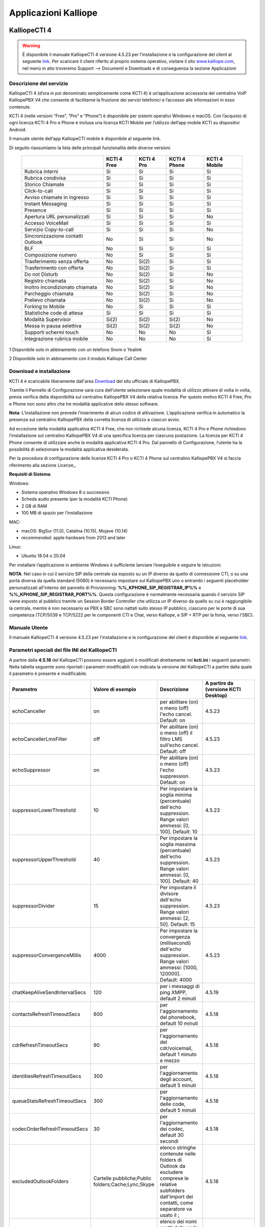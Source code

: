 Applicazioni Kalliope
=====

.. _installation:

KalliopeCTI 4
------------
.. warning::
    È disponibile il manuale KalliopeCTI 4 versione 4.5.23 per l'installazione e la configurazione del client al seguente `link <https://www.kalliope.com/downloads/>`_.
    Per scaricare il client riferito al proprio sistema operativo, visitare il sito `<www.kalliope.com>`_, nel menù in alto troveremo Support --> Documenti e Downloads e di conseguenza la sezione Applicazioni
    
Descrizione del servizio
+++++++
KalliopeCTI 4 (d’ora in poi denominato semplicemente come KCTI 4) è un’applicazione accessoria del centralino VoIP KalliopePBX V4 che consente di facilitarne la fruizione dei servizi telefonici e l’accesso alle informazioni in esso contenute.

KCTI 4 (nelle versioni “Free”, “Pro” e “Phone”) è disponibile per sistemi operativi Windows e macOS. Con l’acquisto di ogni licenza KCTI 4 Pro e Phone è inclusa una licenza KCTI Mobile per l’utilizzo dell’app mobile KCTI su dispositivi Android.

Il manuale utente dell’app KalliopeCTI mobile è disponibile al seguente link.

Di seguito riassumiamo la lista delle principali funzionalità delle diverse versioni.


   +-------------------------------------+----------------+-------------+----------------+-----------------+
   |                                     | KCTI 4 Free    | KCTI 4 Pro  | KCTI 4 Phone   | KCTI 4 Mobile   |
   +=====================================+================+=============+================+=================+
   | Rubrica interni                     | Si             | Si          | Si             | Si              |
   +-------------------------------------+----------------+-------------+----------------+-----------------+
   | Rubrica condivisa                   | Si             | Si          | Si             | Si              |
   +-------------------------------------+----------------+-------------+----------------+-----------------+
   | Storico Chiamate                    | Si             | Si          | Si             | Si              |
   +-------------------------------------+----------------+-------------+----------------+-----------------+
   | Click-to-call                       | Si             | Si          | Si             | Si              |
   +-------------------------------------+----------------+-------------+----------------+-----------------+
   | Avviso chiamate in ingresso         | Si             | Si          | Si             | Si              |
   +-------------------------------------+----------------+-------------+----------------+-----------------+
   | Instant Messaging                   | Si             | Si          | Si             | Si              |
   +-------------------------------------+----------------+-------------+----------------+-----------------+
   | Presence                            | Si             | Si          | Si             | Si              |   
   +-------------------------------------+----------------+-------------+----------------+-----------------+
   | Apertura URL personalizzati         | Si             | Si          | Si             | No              |
   +-------------------------------------+----------------+-------------+----------------+-----------------+
   | Accesso VoiceMail                   | Si             | Si          | Si             | Si              |  
   +-------------------------------------+----------------+-------------+----------------+-----------------+
   | Servizio Copy-to-call               | Si             | Si          | Si             | No              |
   +-------------------------------------+----------------+-------------+----------------+-----------------+
   | Sincronizzazione contatti Outlook   | No             | Si          | Si             | No              | 
   +-------------------------------------+----------------+-------------+----------------+-----------------+
   | BLF                                 | No             | Si          | Si             | Si              |
   +-------------------------------------+----------------+-------------+----------------+-----------------+
   | Composizione numero                 | No             | Si          | Si             | Si              |  
   +-------------------------------------+----------------+-------------+----------------+-----------------+ 
   | Trasferimento senza offerta         | No             | Si(2)       | Si             | Si              | 
   +-------------------------------------+----------------+-------------+----------------+-----------------+
   | Trasferimento con offerta           | No             | Si(2)       | Si             | Si              |
   +-------------------------------------+----------------+-------------+----------------+-----------------+
   | Do not Disturb                      | No             | Si(2)       | Si             | No              |
   +-------------------------------------+----------------+-------------+----------------+-----------------+
   | Registro chiamata                   | No             | Si(2)       | Si             | No              |  
   +-------------------------------------+----------------+-------------+----------------+-----------------+
   | Inoltro incondizionato chiamata     | No             | Si(2)       | Si             | No              |
   +-------------------------------------+----------------+-------------+----------------+-----------------+
   | Parcheggio chiamata                 | No             | Si(2)       | Si             | No              |
   +-------------------------------------+----------------+-------------+----------------+-----------------+
   | Prelievo chiamata                   | No             | Si(2)       | Si             | No              |   
   +-------------------------------------+----------------+-------------+----------------+-----------------+ 
   | Forking to Mobile                   | No             | Si          | Si             | Si              |
   +-------------------------------------+----------------+-------------+----------------+-----------------+
   | Statistiche code di attesa          | Si             | Si          | Si             | Si              | 
   +-------------------------------------+----------------+-------------+----------------+-----------------+
   | Modalità Supervisor                 | Si(2)          | Si(2)       | Si(2)          | No              |
   +-------------------------------------+----------------+-------------+----------------+-----------------+
   | Messa in pausa selettiva            | Si(2)          | Si(2)       | Si(2)          | No              | 
   +-------------------------------------+----------------+-------------+----------------+-----------------+
   | Supporti schermi touch              | No             | No          | No             | Si              |
   +-------------------------------------+----------------+-------------+----------------+-----------------+
   | Integrazione rubrica mobile         | No             | No          | No             | Si              |
   +-------------------------------------+----------------+-------------+----------------+-----------------+
   

1 Disponibile solo in abbinamento con un telefono Snom o Yealink

2 Disponibile solo in abbinamento con il modulo Kalliope Call Center

Download e installazione
+++++
KCTI 4 è scaricabile liberamente dall'area `Download <https://www.kalliope.com/downloads/>`_ del sito ufficiale di KalliopePBX.

Tramite il Pannello di Configurazione sarà cura dell’utente selezionare quale modalità di utilizzo attivare di volta in volta, previa verifica della disponibilità sul centralino KalliopePBX V4 della relativa licenza. Per questo motivo KCTI 4 Free, Pro e Phone non sono altro che tre modalità applicative dello stesso software.

**Nota**: L’installazione non prevede l’inserimento di alcun codice di attivazione. L’applicazione verifica in automatico la presenza sul centralino KalliopePBX della corretta licenza di utilizzo a ciascun avvio.


Ad eccezione della modalità applicativa KCTI 4 Free, che non richiede alcuna licenza, KCTI 4 Pro e Phone richiedono l’installazione sul centralino KalliopePBX V4 di una specifica licenza per ciascuna postazione. La licenza per KCTI 4 Phone consente di utilizzare anche la modalità applicativa KCTI 4 Pro. Dal pannello di Configurazione, l’utente ha la possibilità di selezionare la modalità applicativa desiderata.

Per la procedura di configurazione delle licenze KCTI 4 Pro o KCTI 4 Phone sul centralino KalliopePBX V4 si faccia riferimento alla sezione Licenze_.

**Requisiti di Sistema**:

Windows:

- Sistema operativo Windows 8 o successivo
- Scheda audio presente (per la modalità KCTI Phone)
- 2 GB di RAM
- 100 MB di spazio per l’installazione

MAC:

- macOS: BigSur (11.0), Catalina (10.15), Mojave (10.14)
- recommended: apple hardware from 2013 and later

Linux:

- Ubuntu 18.04 o 20.04

Per installare l’applicazione in ambiente Windows è sufficiente lanciare l’eseguibile e seguire le istruzioni.

**NOTA**: Nel caso in cui il servizio SIP della centrale sia esposto su un IP diverso da quello di connessione CTI, o su una porta diversa da quella standard (5060) è necessario impostare sul KalliopePBX uno o entrambi i seguenti placeholder personalizzati all'interno del pannello di Provisioning: **%%_KPHONE_SIP_REGISTRAR_IP%%** e **%%_KPHONE_SIP_REGISTRAR_PORT%%**. Questa configurazione è normalmente necessaria quando il servizio SIP viene esposto al pubblico tramite un Session Border Controller che utilizza un IP diverso da quello su cui è raggiungibile la centrale, mentre è non necessario se PBX e SBC sono nattati sullo stesso IP pubblico, ciascuno per le porte di sua competenza (TCP/5039 e TCP/5222 per le componenti CTI e Chat, verso Kalliope, e SIP + RTP per la fonia, verso l'SBC).

Manuale Utente
++++++
Il manuale KalliopeCTI 4 versione 4.5.23 per l'installazione e la configurazione del client è disponibile al seguente `link <https://www.kalliope.com/downloads/>`_.

Parametri speciali del file INI del KalliopeCTI
++++++
A partire dalla **4.5.18** del KalliopeCTI possono essere aggiunti o modificati direttamente nel **kcti.ini** i seguenti parametri. Nella tabella seguente sono riportati i parametri modificabili con indicata la versione del KalliopeCTI a partire dalla quale il parametro è presente e modificabile.


.. list-table::  
   :widths: 25 25 25 50
   :header-rows: 1

   * - Parametro
     - Valore di esempio
     - Descrizione
     - A partire da (versione KCTI Desktop)
   * - echoCanceller
     - on
     - per abilitare (on) o meno (off) l'echo cancel. Default: on
     - 4.5.23
   * - echoCancellerLmsFilter
     - off
     - Per abilitare (on) o meno (off) il filtro LMS sull'echo cancel. Default: off
     - 4.5.23
   * - echoSuppressor
     - on
     - Per abilitare (on) o meno (off) l'echo suppression. Default: on
     - 4.5.23
   * - suppressorLowerThreshold	
     - 10
     - Per impostare la soglia minima (percentuale) dell'echo suppression. Range valori ammessi: [0, 100]. Default: 10
     - 4.5.23
   * - suppressorUpperThreshold
     - 40
     - Per impostare la soglia massima (percentuale) dell'echo suppression. Range valori ammessi: [0, 100]. Default: 40
     - 4.5.23
   * - suppressorDivider
     - 15
     - Per impostare il divisore dell'echo suppression. Range valori ammessi: [2, 50]. Default: 15
     - 4.5.23
   * - suppressorConvergenceMillis
     - 4000
     - Per impostare la convergenza (millisecondi) dell'echo suppression. Range valori ammessi: [1000, 120000]. Default: 4000
     - 4.5.23
   * - chatKeepAliveSendIntervalSecs
     - 120
     - per i messaggi di ping XMPP, default 2 minuti
     - 4.5.19
   * - contactsRefreshTimeoutSecs
     - 600
     - per l'aggiornamento del phonebook, default 10 minuti
     - 4.5.18
   * - cdrRefreshTimeoutSecs
     - 90
     - per l'aggiornamento del cdr/voicemail, default 1 minuto e mezzo
     - 4.5.18
   * - identitiesRefreshTimeoutSecs
     - 300
     - per l'aggiornamento degli account, default 5 minuti
     - 4.5.18
   * - queueStatsRefreshTimeoutSecs
     - 300
     - per l'aggiornamento delle code, default 5 minuti
     - 4.5.18
   * - codecOrderRefreshTimeoutSecs
     - 30
     - per l'aggiornamento dei codec, default 30 secondi
     - 4.5.18   
   * - excludedOutlookFolders
     - Cartelle pubbliche;Public folders;Cache;Lync;Skype
     - elenco stringhe contenute nelle folders di Outlook da escludere comprese le relative subfolders dall'import dei contatti, come separatore va usato il ;
     - 4.5.18    
   * - queueNames
     - Coda1;Coda2
     - elenco dei nomi esatti delle code da visualizzare nel Supervisor Panel, come separatore va usato il ;
     - 4.5.15


kcti.ini si trova nella stessa directory dei trace (quindi AppData\Roaming\KCTI4 sotto il percorso d'utente).

Si ricorda poi che il kcti.ini va modificato manualmente quando il Kcti non è in esecuzione



API
+++++
Il client mette a disposizione all'utente delle API per poter effettuare delle azioni in maniera programmatica senza l'utilizzo dell'interfaccia grafica.
Le azioni disponibili sono:

- chiamare un numero
- chiudere la chiamata corrente
- trasferire con o senza offerta di una chiamata in corso
- mettersi/togliersi dalla pausa su tutte le code
- abilitare/disabilitare il DND
- recuperare i dati della chiamata attiva

Per le versioni dalla 4.5.0 in su è disponibile una collection `Postman <https://www.postman.com/>`_ per testare le API del KalliopeCTI client scaricabile dal seguente link: KalliopeCTI Client (vers.4.5.x) postman collection È possibile inoltre scaricare in formato pdf un manuale operativo delle API del Kalliope CTI client dal questo `link <https://www.kalliope.com/wiki/kcti4_client_api_4.5.pdf/>`_.




KalliopeCTI Mobile
------------

Introduzione
+++++++
Per chi ha la necessità di essere sempre reperibile, Kalliope ha pensato l’app KalliopeCTI mobile per sistemi Android e iOS.

KalliopeCTI mobile app è un prodotto opzionale che permette di accedere ai servizi telefonici e di UC anche fuori dall'ufficio, semplicemente tramite il tuo numero di interno e utilizzando le linee aziendali.

Per garantire la stabilità e la migliore qualità della conversazione, KalliopeCTI mobile ti offre l’opportunità di scegliere come gestire le tue chiamate: in base alla disponibilità del traffico dati potrai decidere se utilizzare per la conversazione la rete GSM o usare l’app in modalità softphone.

KalliopeCTI mobile permette quindi di telefonare in tre modalità diverse:

- Click-to-call: la chiamata viene gestita attraverso il telefono fisso associato all’interno
- Call-back: l’utente chiama da smartphone utilizzando le linee Kalliope
- Softphone: grazie all’integrazione di un motore telefonico SIP, lo smartphone si registrerà direttamente su KalliopePBX come un qualsiasi client IP.

È possibile scaricare KalliopeCTI mobile direttamente da `Playstore <https://play.google.com/store/apps/details?id=it.netresults.kalliopeservice&pli=1>`_ e `App Store <https://apps.apple.com/it/app/kalliope-cti/id1108203678>`_.

Visualizza l'informativa sul `Trattamento dei dati personali degli utenti <https://www.kalliope.com/images/NetResults_GDPR_-_Informativa_APP.21.03.pdf>`_

**Nota**: Ad ogni interno è possibile associare **un solo** account KCTI Mobile.

*jpg*


Configurazione preliminare
++++++
Per poter utilizzare l'app mobile KalliopeCTI è necessario predisporre le seguenti configurazioni:

- Nelle impostazioni "Account" abilitare la voce "KCTI Mobile App".
    - **NOTA**: deve essere abilitato all'uso dell'app mobile **un solo account per interno**.
- Assegnare una licenza KalliopeCTI all'utente secondo questa logica:
    - Licenza KalliopeCTI Pro -> abilita l'uso dell'app mobile KalliopeCTI solo in modalità callback (GSM™)
    - Licenza KalliopeCTI Phone -> abilita l'uso dell'app mobile KalliopeCTI sia in modalità softphone che callback

- Nello scenario in cui si voglia accedere con l'app mobile dall'esterno della rete aziendale è necessario pubblicare le seguenti porte del KalliopePBX (**NOTA BENE: Si raccomanda di non esporre il servizio SIP della centrale sul pubblico in modo diretto**, raggiungibile da IP arbitrari, ma di utilizzare un Session Border Controller in grado di proteggere adeguatamente la centrale dai tentativi di intrusione provenienti dall'esterno):
    - Porta **TCP 5039** per i servizi CTI
    - Porta **TCP 5222** per i servizi chat XMPP
    - Porta **UDP per il servizio SIP** come configurata nel pannello "Impostazioni SIP" (solo nel caso di modalità softphone, valore di default '5060')
    - Intervallo **porte UDP 10000-20000** per i flussi RTP (solo nel caso di modalità softphone)

Inoltre **è indispensabile che il KalliopePBX possa inviare i messaggi i server di push notification di Apple e Google** e quindi dovrà essere garantita la raggiungibilità da parte del KalliopePBX dei seguenti indirizzi:

- iOS: **api.push.apple.com** (HTTPS, porta TCP/443)
- Android: **fcm.googleapis.com** (HTTPS, porta TCP/443)

Visto che questi host possono risolvere nel tempo IP diversi, è raccomandato che non siano applicati filtri al traffico HTTPS uscente da KalliopePBX.

Inoltre, affinché i dispositivi mobili su cui è in esecuzione l'APP KalliopeCTI Mobile possano ricevere le notifiche, è necessario che questi siano connessi e raggiungibili dai servizi di invio. Per ulteriori informazioni sui flussi che devono essere garantiti, fare riferimento alla documentazione ufficiale di:

- Google: https://firebase.google.com/docs/cloud-messaging/concept-options#messaging-ports-and-your-firewall
- Apple: https://support.apple.com/en-ph/HT203609


**NOTA**: Per evitare comportamenti anomali nell'invio ai client delle notifiche di chiamata in arrivo/terminata è necessario che ciascun utente sia loggato su un solo device, perché ad ogni account SIP (e quindi utente associato) può essere associato un unico token Firebase (utilizzato per identificare il destinatario delle notifiche).

**NOTA**: Nel caso in cui il servizio SIP della centrale sia esposto su un IP diverso da quello di connessione CTI, o su una porta diversa da quella standard (5060) è necessario impostare sul KalliopePBX uno o entrambi i seguenti placeholder personalizzati all'interno del pannello di Provisioning: **%%_KPHONE_SIP_REGISTRAR_IP%%** e **%%_KPHONE_SIP_REGISTRAR_PORT%%** . Questa configurazione è normalmente necessaria quando il servizio SIP viene esposto al pubblico tramite un Session Border Controller che utilizza un IP diverso da quello su cui è raggiungibile la centrale, mentre è non necessario se PBX e SBC sono nattati sullo stesso IP pubblico, ciascuno per le porte di sua competenza (TCP/5039 e TCP/5222 per le componenti CTI e Chat, verso Kalliope, e SIP + RTP per la fonia, verso l'SBC).

Le informazioni dettagliate specifiche riguardo la configurazione e l'uso dell'app KalliopeCTI Mobile nei due sistemi operativi Android e IOS sono disponibili sulle seguenti pagine dedicate:

- Manuale KalliopeCTI Mobile app Android
- Manuale KalliopeCTI Mobile app IOS

Kalliope Attendant Console
------------

Introduzione
+++++
KalliopeATC (d’ora in poi denominato semplicemente KATC) è un’applicazione accessoria del centralino VoIP KalliopePBX che affianca alle funzionalità del KalliopePhone quelle del posto operatore.
KATC è disponibile per S.O. Windows.
Di seguito riassumiamo la lista delle principali funzionalità:

.. list-table::  
   :widths: 25
   :header-rows: 1

   * - Parametro     
   * - Funzionalità Kalliope Attendant Console
   * - Rubrica interni
   * - Rubrica condivisa
   * - CDR
   * - Avviso chiamate in ingresso
   * - Chat
   * - Presence
   * - Apertura URL personalizzati sulle chiamate in ingresso
   * - Accesso Voice Mail
   * - Copy to Call
   * - Drop to Call
   * - BLF
   * - Trasferimento senza offerta
   * - Trasferimento con offerta
   * - Statistiche code d'attesa
   * - Classificazione chiamate in ingresso
   * - Do Not Disturb
   * - Registrazione chiamata
   * - Inoltro incondizionato chiamata
   * - Parcheggio della chiamata
   * - Prelievo di chiamata
   * - Prelievo con invito
   * - Forking to Mobile
   * - Supporto schermi touch
   * - Trasferimento chiamate Drag&Drop

Kalliope Call Center
------------
